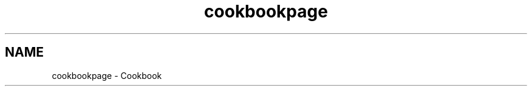 .TH "cookbookpage" 3 "Sun Jul 29 2018" "iVar" \" -*- nroff -*-
.ad l
.nh
.SH NAME
cookbookpage \- Cookbook 

